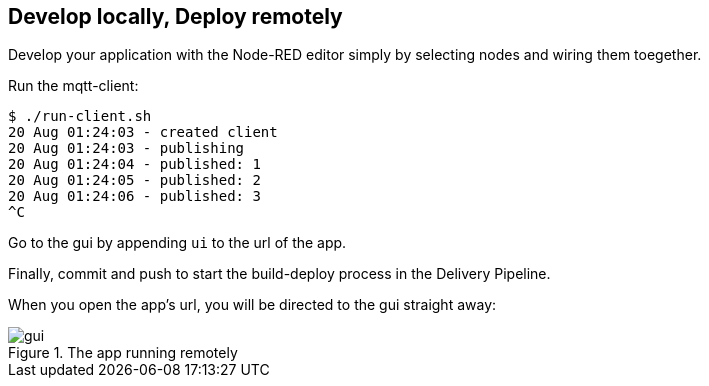 
== Develop locally, Deploy remotely

Develop your application with the Node-RED editor simply
by selecting nodes and wiring them toegether.

Run the mqtt-client:

[listing]
$ ./run-client.sh
20 Aug 01:24:03 - created client
20 Aug 01:24:03 - publishing
20 Aug 01:24:04 - published: 1
20 Aug 01:24:05 - published: 2
20 Aug 01:24:06 - published: 3
^C


Go to the gui by appending `ui` to the url of the app.

Finally, commit and push to start the build-deploy process in the Delivery Pipeline.


When you open the app's url, you will be directed to the gui straight away:

.The app running remotely
image::gui.png[gui]
